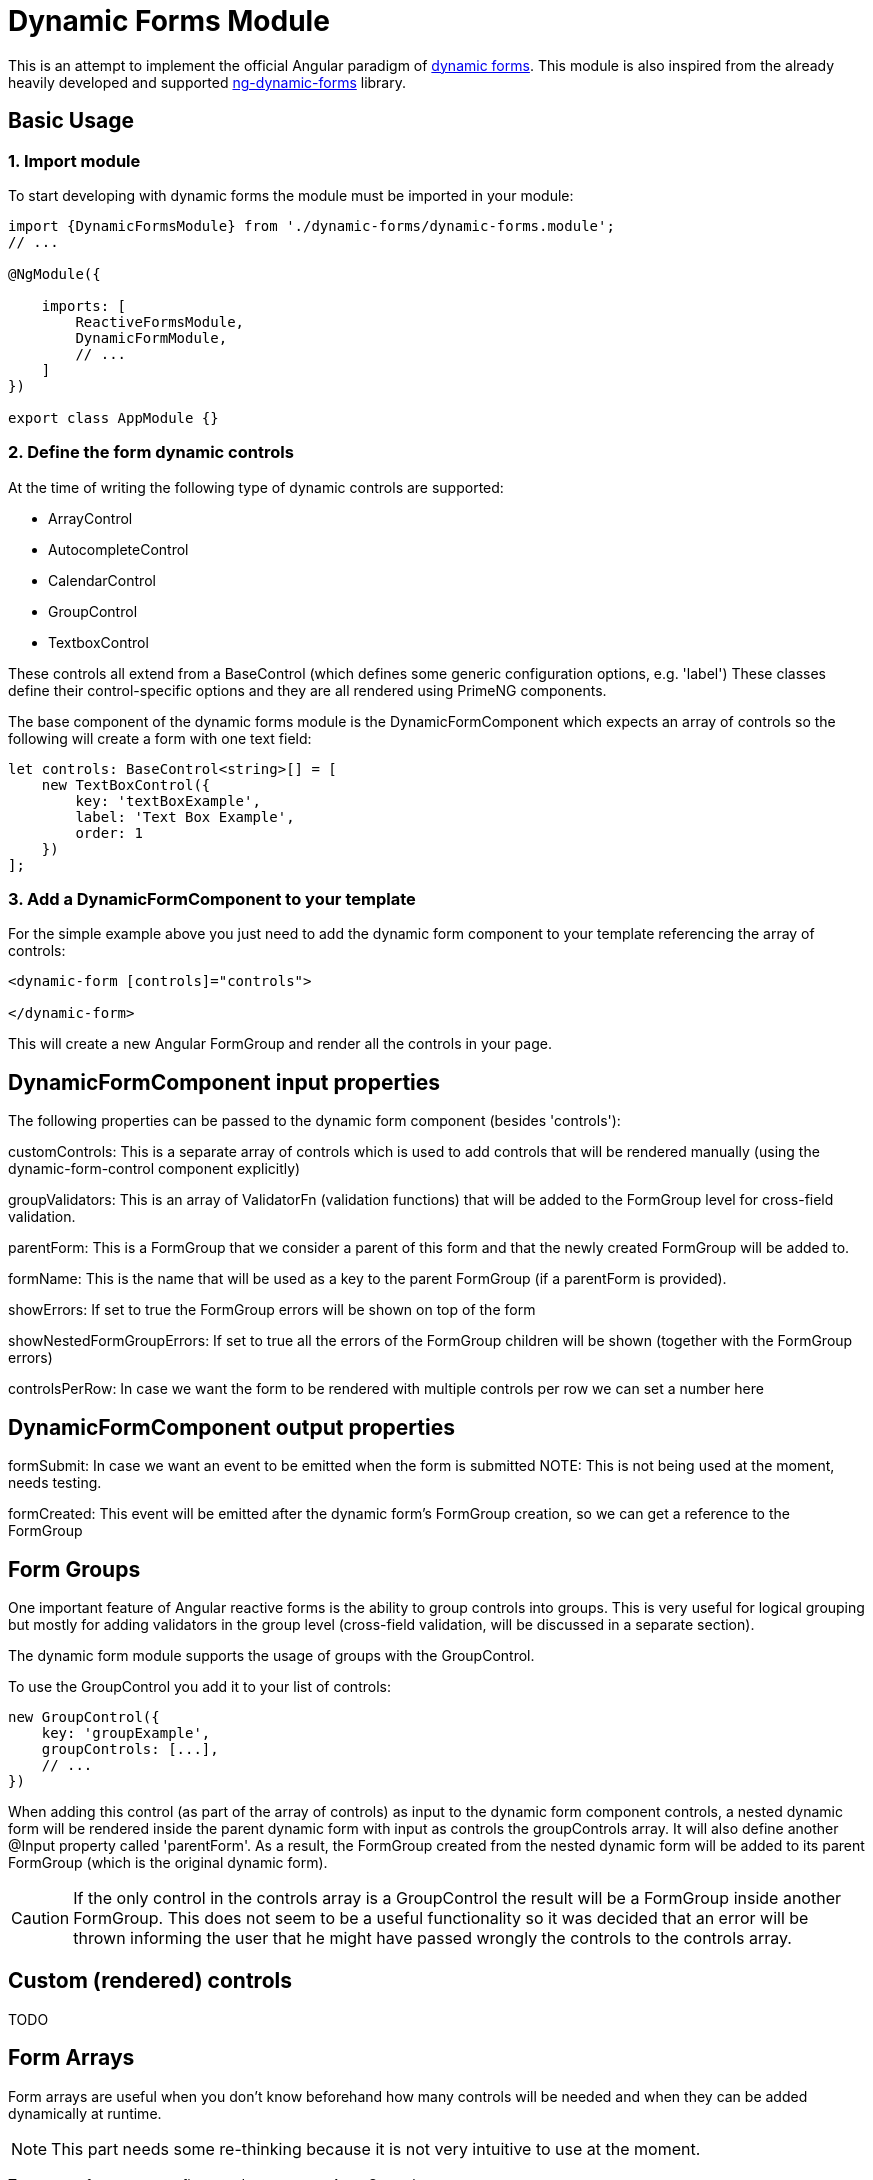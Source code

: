 = Dynamic Forms Module

This is an attempt to implement the official Angular paradigm of https://angular.io/guide/dynamic-form[dynamic forms].
This module is also inspired from the already heavily developed and supported https://github.com/udos86/ng-dynamic-forms[ng-dynamic-forms] library.

== Basic Usage

=== 1. Import module

To start developing with dynamic forms the module must be imported in your module:

[source,angular2html]
----
import {DynamicFormsModule} from './dynamic-forms/dynamic-forms.module';
// ...

@NgModule({

    imports: [
        ReactiveFormsModule,
        DynamicFormModule,
        // ...
    ]
})

export class AppModule {}
----

=== 2. Define the form dynamic controls

At the time of writing the following type of dynamic controls are supported:

* ArrayControl
* AutocompleteControl
* CalendarControl
* GroupControl
* TextboxControl

These controls all extend from a BaseControl (which defines some generic configuration options, e.g. 'label')
These classes define their control-specific options and they are all rendered using PrimeNG components.

The base component of the dynamic forms module is the DynamicFormComponent which expects an array of controls so the following
 will create a form with one text field:

[source,angular2html]
----
let controls: BaseControl<string>[] = [
    new TextBoxControl({
        key: 'textBoxExample',
        label: 'Text Box Example',
        order: 1
    })
];
----

=== 3. Add a DynamicFormComponent to your template

For the simple example above you just need to add the dynamic form component to your template referencing the array of controls:

[source,angular2html]
----
<dynamic-form [controls]="controls">

</dynamic-form>
----

This will create a new Angular FormGroup and render all the controls in your page.

== DynamicFormComponent input properties

The following properties can be passed to the dynamic form component (besides 'controls'):

customControls: This is a separate array of controls which is used to add controls that will be rendered manually
(using the dynamic-form-control component explicitly)

groupValidators: This is an array of ValidatorFn (validation functions) that will be added to the FormGroup level for cross-field validation.

parentForm: This is a FormGroup that we consider a parent of this form and that the newly created FormGroup will be added to.

formName: This is the name that will be used as a key to the parent FormGroup (if a parentForm is provided).

showErrors: If set to true the FormGroup errors will be shown on top of the form

showNestedFormGroupErrors: If set to true all the errors of the FormGroup children will be shown (together with the FormGroup errors)

controlsPerRow: In case we want the form to be rendered with multiple controls per row we can set a number here

== DynamicFormComponent output properties

formSubmit: In case we want an event to be emitted when the form is submitted
NOTE: This is not being used at the moment, needs testing.

formCreated: This event will be emitted after the dynamic form's FormGroup creation, so we can get a reference to the FormGroup


== Form Groups

One important feature of Angular reactive forms is the ability to group controls into groups.
This is very useful for logical grouping but mostly for adding validators in the group level (cross-field validation,
will be discussed in a separate section).

The dynamic form module supports the usage of groups with the GroupControl.

To use the GroupControl you add it to your list of controls:

[source,angular2html]
----
new GroupControl({
    key: 'groupExample',
    groupControls: [...],
    // ...
})
----

When adding this control (as part of the array of controls) as input to the dynamic form component controls,
a nested dynamic form will be rendered inside the parent dynamic form with input as controls the groupControls array.
It will also define another @Input property called 'parentForm'. As a result, the FormGroup created from the nested dynamic form
will be added to its parent FormGroup (which is the original dynamic form).

CAUTION: If the only control in the controls array is a GroupControl the result will be a FormGroup inside another FormGroup.
This does not seem to be a useful functionality so it was decided that an error will be thrown informing the user
 that he might have passed wrongly the controls to the controls array.


== Custom (rendered) controls
TODO

== Form Arrays

Form arrays are useful when you don't know beforehand how many controls will be needed and when they can be added dynamically at runtime.

NOTE: This part needs some re-thinking because it is not very intuitive to use at the moment.

To create a form array we first need to create an ArrayControl:

[source]
----
let array = new ArrayControl({
    key: 'arrayExample',
    arrayControls: [
        new GroupControl(...),
        // ...
    ]
})
----

The difference with other kind of controls is that the array controls are not rendered automatically but rather on demand.

If we provide the ArrayControl directly in a dynamic form as an @Input, the controls of the array will be created and added to a new Angular FormArray.
But the controls will *NOT* be rendered.

CAUTION: There might be a bug here...

===Rendering

The rendering is left to the user. To render for example a FormGroup which was created inside a FormArray, we must manually create a new dynamic form
and explicitly pass the FormGroup controls to the controls @Input parameter. We must also set the @Input property 'form' which informs
the dynamic form component that a FormGroup already exists and *no new FormGroup* must be created.

To add a new element in the array a new dynamic form component must be created passing as the 'parent' @Input property the FormArray
(so that the new FormGroup can be added to the FormArray transparently). This means that somehow we must get a reference to the FormArray
which was created in the previous step. This is done by passing a method reference to the @Output parameter 'formCreated'.
This event will be fired after the FormArray (or FormGroup) is created. In this method we can get the reference of the FormArray:


[source]
----
<dynamic-form [controls]="array[0].controls" [parent]="parentForm" (formCreated)="retrieveFormArray($event)">

</dynamic-form>
----


== Validation
